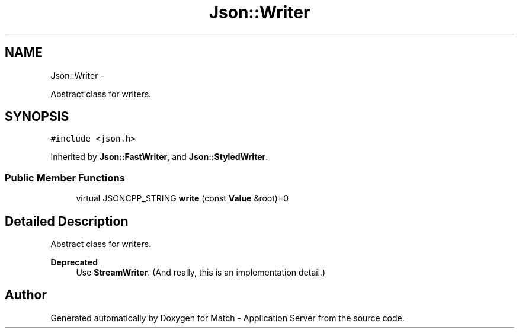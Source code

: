 .TH "Json::Writer" 3 "Fri May 27 2016" "Match - Application Server" \" -*- nroff -*-
.ad l
.nh
.SH NAME
Json::Writer \- 
.PP
Abstract class for writers\&.  

.SH SYNOPSIS
.br
.PP
.PP
\fC#include <json\&.h>\fP
.PP
Inherited by \fBJson::FastWriter\fP, and \fBJson::StyledWriter\fP\&.
.SS "Public Member Functions"

.in +1c
.ti -1c
.RI "virtual JSONCPP_STRING \fBwrite\fP (const \fBValue\fP &root)=0"
.br
.in -1c
.SH "Detailed Description"
.PP 
Abstract class for writers\&. 


.PP
\fBDeprecated\fP
.RS 4
Use \fBStreamWriter\fP\&. (And really, this is an implementation detail\&.) 
.RE
.PP


.SH "Author"
.PP 
Generated automatically by Doxygen for Match - Application Server from the source code\&.

